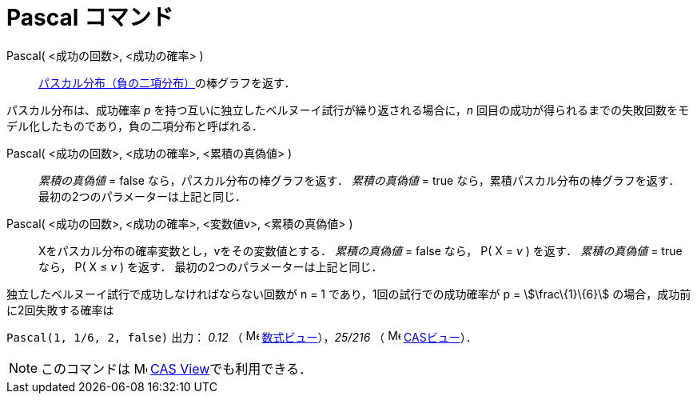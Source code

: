 = Pascal コマンド
ifdef::env-github[:imagesdir: /ja/modules/ROOT/assets/images]

Pascal( <成功の回数>, <成功の確率> )::
  https://en.wikipedia.org/wiki/ja:%E8%B2%A0%E3%81%AE%E4%BA%8C%E9%A0%85%E5%88%86%E5%B8%83[パスカル分布（負の二項分布）]の棒グラフを返す．

パスカル分布は、成功確率 _p_ を持つ互いに独立したベルヌーイ試行が繰り返される場合に，_n_
回目の成功が得られるまでの失敗回数をモデル化したものであり，負の二項分布と呼ばれる．

Pascal( <成功の回数>, <成功の確率>, <累積の真偽値> )::
  _累積の真偽値_ = false なら，パスカル分布の棒グラフを返す．
  _累積の真偽値_ = true なら，累積パスカル分布の棒グラフを返す．
  最初の2つのパラメーターは上記と同じ．

Pascal( <成功の回数>, <成功の確率>, <変数値v>, <累積の真偽値> )::
  Xをパスカル分布の確率変数とし，vをその変数値とする．
  _累積の真偽値_ = false なら， P( X = _v_ ) を返す．
  _累積の真偽値_ = true なら， P( X ≤ _v_ ) を返す．
  最初の2つのパラメーターは上記と同じ．

[EXAMPLE]
====

独立したベルヌーイ試行で成功しなければならない回数が n = 1 であり，1回の試行での成功確率が p = stem:[\frac\{1}\{6}]
の場合，成功前に2回失敗する確率は

`++ Pascal(1, 1/6, 2, false)++` 出力： _0.12_ （ image:16px-Menu_view_algebra.svg.png[Menu view
algebra.svg,width=16,height=16] xref:/数式ビュー.adoc[数式ビュー]），_25/216_ （ image:16px-Menu_view_cas.svg.png[Menu
view cas.svg,width=16,height=16] xref:/CASビュー.adoc[CASビュー]）．

====

[NOTE]
====

このコマンドは image:16px-Menu_view_cas.svg.png[Menu view cas.svg,width=16,height=16]
xref:/s_index_php?title=CAS_View_action=edit_redlink=1.adoc[CAS View]でも利用できる．

====
